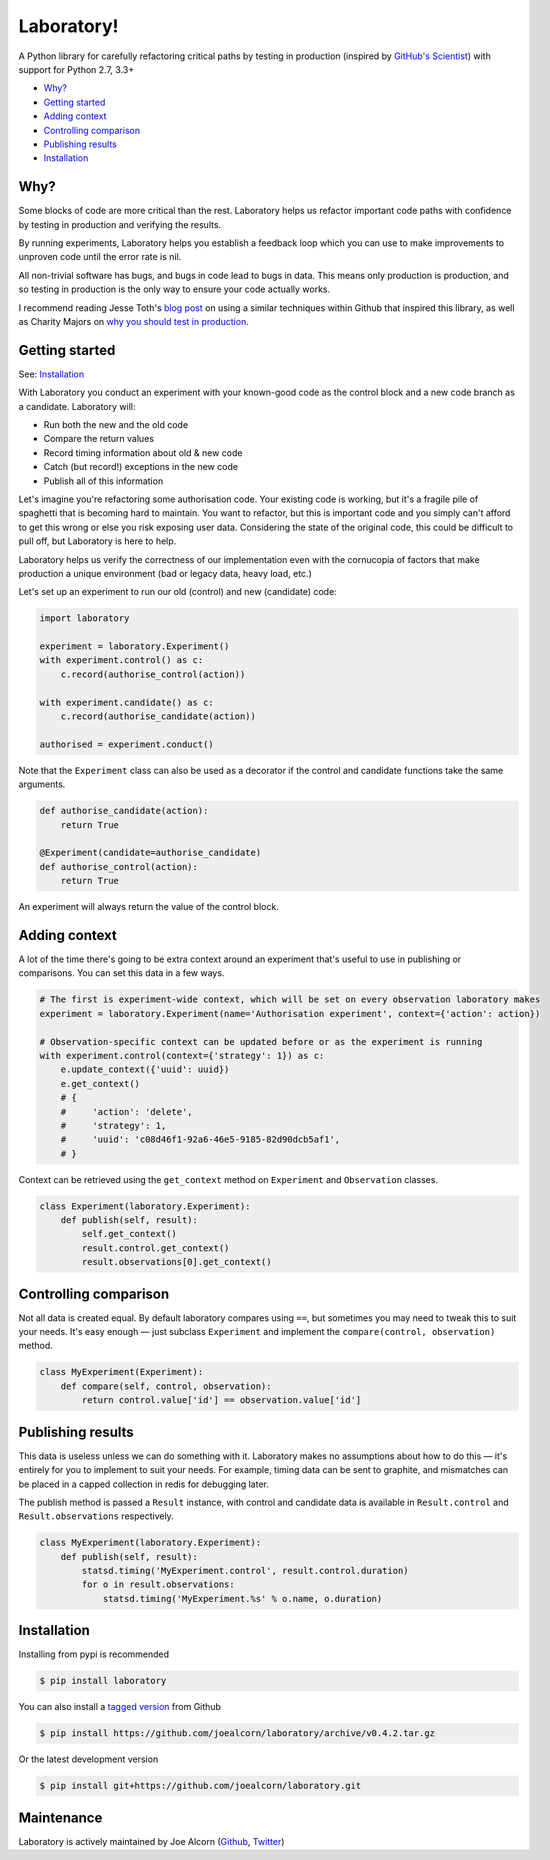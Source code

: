 Laboratory! |Build Status|
==========================

A Python library for carefully refactoring critical paths by testing in
production (inspired by `GitHub's Scientist`_) with support for Python 2.7, 3.3+

.. _GitHub's Scientist: https://github.com/github/scientist


- `Why?`_
- `Getting started`_
- `Adding context`_
- `Controlling comparison`_
- `Publishing results`_
- `Installation`_

.. _Why?:

Why?
----

Some blocks of code are more critical than the rest. Laboratory helps us refactor
important code paths with confidence by testing in production and verifying
the results.

By running experiments, Laboratory helps you establish a feedback loop which
you can use to make improvements to unproven code until the error rate is nil.

All non-trivial software has bugs, and bugs in code lead to bugs in data. This
means only production is production, and so testing in production is the only
way to ensure your code actually works.

I recommend reading Jesse Toth's `blog post`_ on using a similar techniques
within Github that inspired this library, as well as Charity Majors on
`why you should test in production`_.

.. _blog post: https://githubengineering.com/scientist/
.. _why you should test in production: https://opensource.com/article/17/8/testing-production


.. _Getting started:

Getting started
---------------

See: `Installation`_

With Laboratory you conduct an experiment with your known-good code as the
control block and a new code branch as a candidate. Laboratory will:

-  Run both the new and the old code
-  Compare the return values
-  Record timing information about old & new code
-  Catch (but record!) exceptions in the new code
-  Publish all of this information

Let's imagine you're refactoring some authorisation code. Your existing code
is working, but it's a fragile pile of spaghetti that is becoming hard to
maintain. You want to refactor, but this is important code and you simply can't
afford to get this wrong or else you risk exposing user data.
Considering the state of the original code, this could be difficult to pull off,
but Laboratory is here to help.

Laboratory helps us verify the correctness of our implementation even with the
cornucopia of factors that make production a unique environment (bad or legacy
data, heavy load, etc.)

Let's set up an experiment to run our old (control) and new (candidate) code:

.. code:: python

    import laboratory

    experiment = laboratory.Experiment()
    with experiment.control() as c:
        c.record(authorise_control(action))

    with experiment.candidate() as c:
        c.record(authorise_candidate(action))

    authorised = experiment.conduct()


Note that the ``Experiment`` class can also be used as a decorator if the
control and candidate functions take the same arguments.

.. code:: python

    def authorise_candidate(action):
        return True

    @Experiment(candidate=authorise_candidate)
    def authorise_control(action):
        return True


An experiment will always return the value of the control block.


Adding context
--------------

A lot of the time there's going to be extra context around an experiment that's
useful to use in publishing or comparisons.  You can set this data in a few
ways.

.. code:: python

    # The first is experiment-wide context, which will be set on every observation laboratory makes
    experiment = laboratory.Experiment(name='Authorisation experiment', context={'action': action})

    # Observation-specific context can be updated before or as the experiment is running
    with experiment.control(context={'strategy': 1}) as c:
        e.update_context({'uuid': uuid})
        e.get_context()
        # {
        #     'action': 'delete',
        #     'strategy': 1,
        #     'uuid': 'c08d46f1-92a6-46e5-9185-82d90dcb5af1',
        # }

Context can be retrieved using the ``get_context`` method on ``Experiment`` and ``Observation`` classes.

.. code:: python

    class Experiment(laboratory.Experiment):
        def publish(self, result):
            self.get_context()
            result.control.get_context()
            result.observations[0].get_context()


Controlling comparison
----------------------

Not all data is created equal. By default laboratory compares using ``==``, but
sometimes you may need to tweak this to suit your needs.  It's easy enough |--|
just subclass ``Experiment`` and implement the ``compare(control,
observation)`` method.

.. code:: python

    class MyExperiment(Experiment):
        def compare(self, control, observation):
            return control.value['id'] == observation.value['id']


Publishing results
------------------

This data is useless unless we can do something with it. Laboratory makes no
assumptions about how to do this |--| it's entirely for you to implement to suit
your needs.  For example, timing data can be sent to graphite, and mismatches
can be placed in a capped collection in redis for debugging later.

The publish method is passed a ``Result`` instance, with control and candidate
data is available in ``Result.control`` and ``Result.observations``
respectively.

.. code:: python

    class MyExperiment(laboratory.Experiment):
        def publish(self, result):
            statsd.timing('MyExperiment.control', result.control.duration)
            for o in result.observations:
                statsd.timing('MyExperiment.%s' % o.name, o.duration)


Installation
------------

Installing from pypi is recommended

.. code::

    $ pip install laboratory

You can also install a `tagged version`_ from Github

.. code::

    $ pip install https://github.com/joealcorn/laboratory/archive/v0.4.2.tar.gz

Or the latest development version

.. code::

    $ pip install git+https://github.com/joealcorn/laboratory.git


.. _tagged version: https://github.com/joealcorn/laboratory/releases


Maintenance
-----------

Laboratory is actively maintained by Joe Alcorn (`Github <https://github.com/joealcorn>`_, `Twitter <https://twitter.com/joe_alcorn>`_)


.. |--| unicode:: U+2014  .. em dash

.. |Build Status| image:: https://travis-ci.org/joealcorn/laboratory.svg?branch=master
   :target: https://travis-ci.org/joealcorn/laboratory
